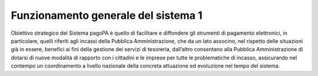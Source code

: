 

Funzionamento generale del sistema 1
====================================

Obiettivo strategico del Sistema pagoPA è quello di facilitare e diffondere gli strumenti di pagamento elettronici, in particolare, quelli riferiti
agli incassi della Pubblica Amministrazione, che da un lato associno, nel rispetto delle situazioni già in essere, benefici ai fini della gestione dei
servizi di tesoreria, dall’altro consentano alla Pubblica Amministrazione di dotarsi di nuove modalità di rapporto con i cittadini e le imprese per
tutte le problematiche di incasso, assicurando nel contempo un coordinamento a livello nazionale della concreta attuazione ed evoluzione nel tempo del
sistema.
